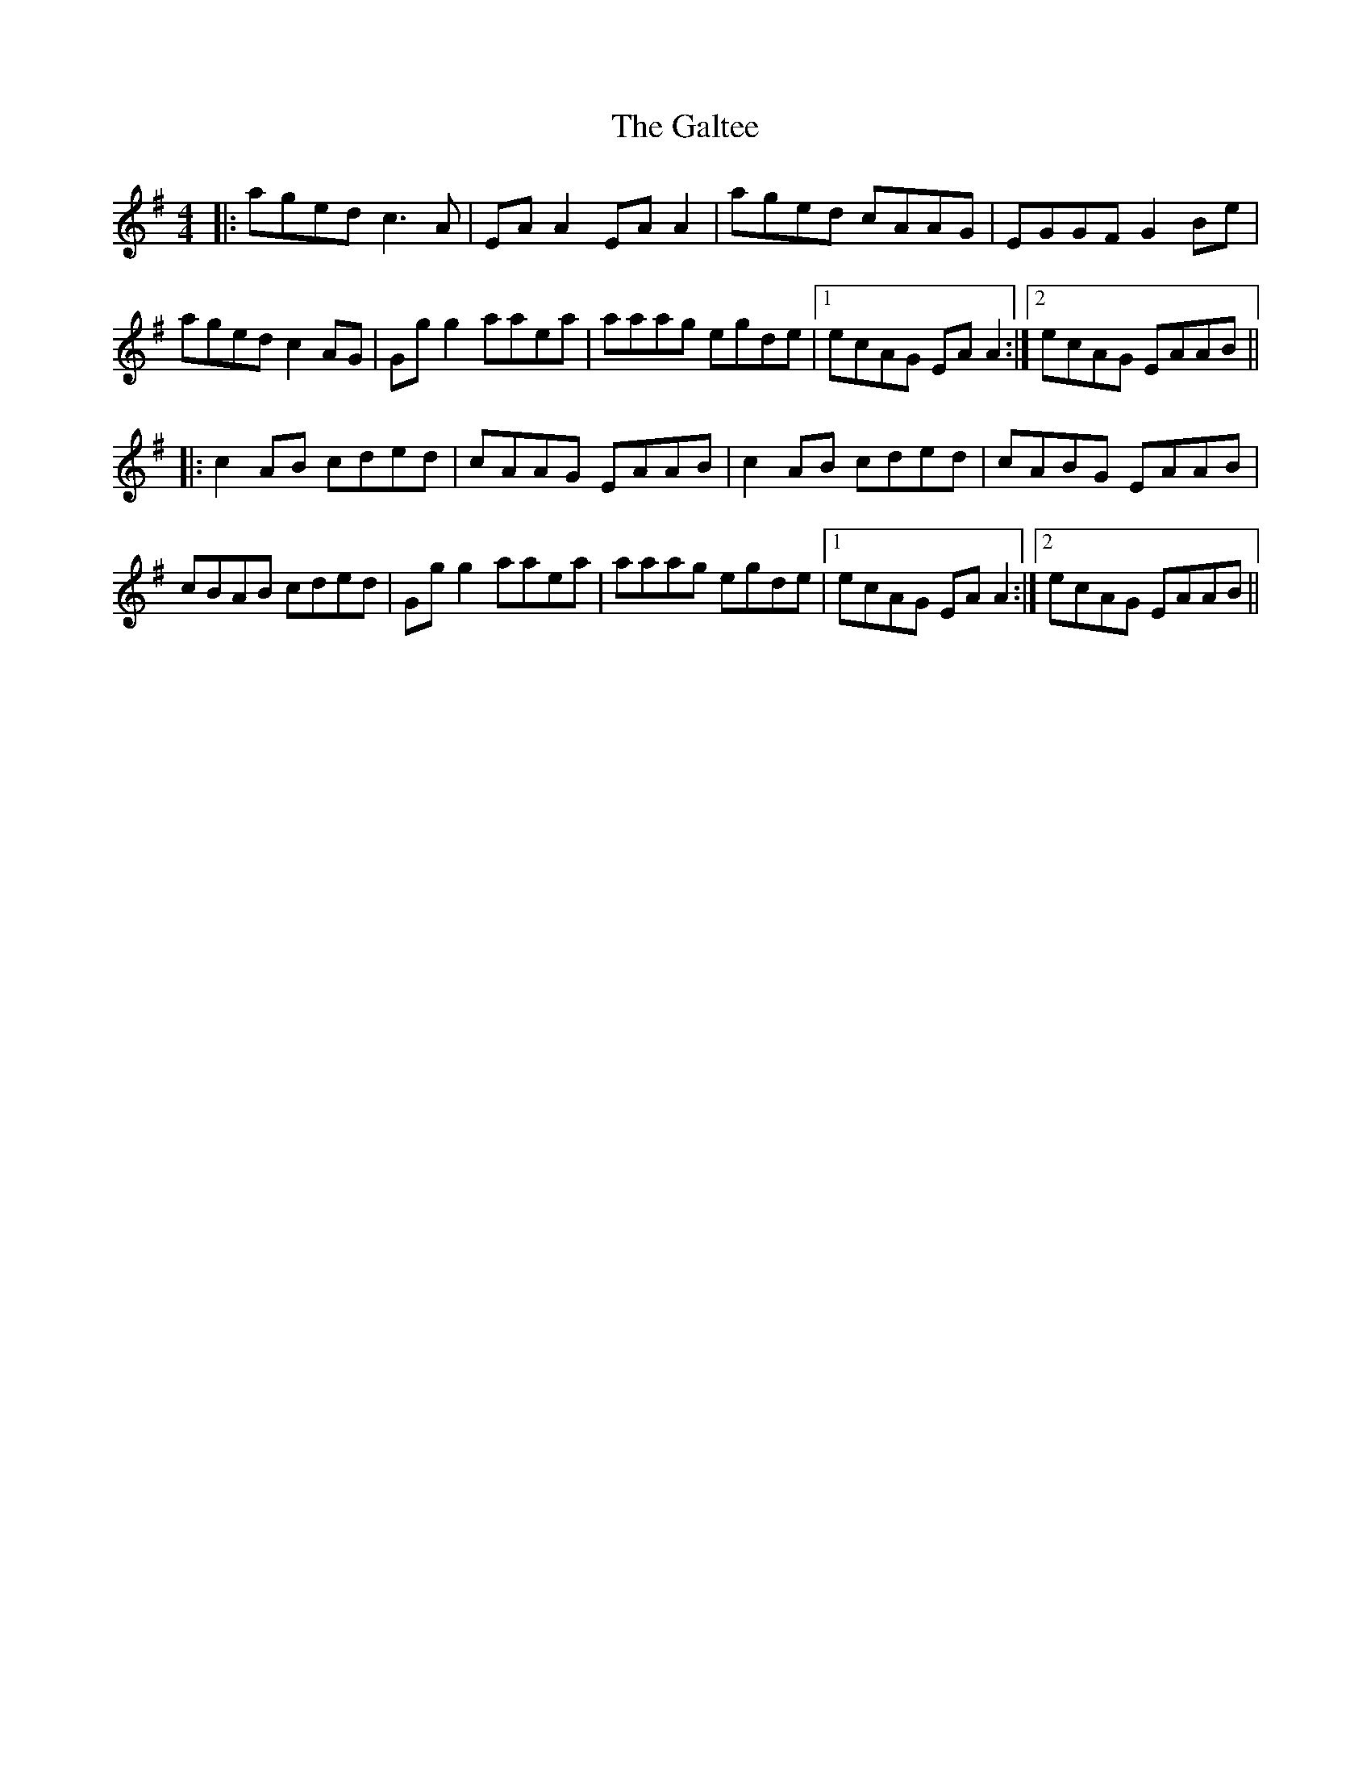 X: 14379
T: Galtee, The
R: reel
M: 4/4
K: Adorian
|:aged c3A|EA A2 EA A2|aged cAAG|EGGF G2 Be|
aged c2 AG|Gg g2 aaea|aaag egde|1 ecAG EA A2:|2 ecAG EAAB||
|:c2 AB cded|cAAG EAAB|c2 AB cded|cABG EAAB|
cBAB cded|Gg g2 aaea|aaag egde|1 ecAG EA A2:|2 ecAG EAAB||


